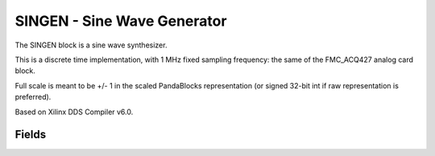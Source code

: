SINGEN - Sine Wave Generator
=============================

The SINGEN block is a sine wave synthesizer. 

This is a discrete time implementation, with 1 MHz fixed sampling frequency: the same of the FMC_ACQ427 analog card block.

Full scale is meant to be +/- 1 in the scaled PandaBlocks representation (or signed 32-bit int if raw representation is preferred).

Based on Xilinx DDS Compiler v6.0.


-----------------------------------------------------
Fields
-----------------------------------------------------

.. block_fields:: modules/singen/singen.block.ini










